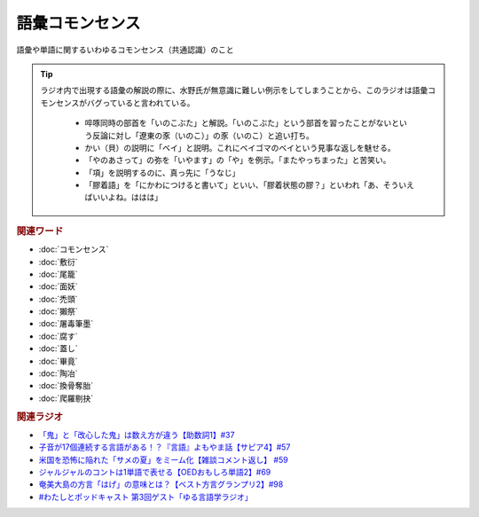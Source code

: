 語彙コモンセンス
==========================================
.. glossary::
    語彙コモンセンス : こ

語彙や単語に関するいわゆるコモンセンス（共通認識）のこと

.. tip:: 
  ラジオ内で出現する語彙の解説の際に、水野氏が無意識に難しい例示をしてしまうことから、このラジオは語彙コモンセンスがバグっていると言われている。
  
    * 啐啄同時の部首を「いのこぶた」と解説。「いのこぶた」という部首を習ったことがないという反論に対し「遼東の豕（いのこ）」の豕（いのこ）と追い打ち。
    * かい（貝）の説明に「ベイ」と説明。これにベイゴマのベイという見事な返しを魅せる。
    * 「やのあさって」の弥を「いやます」の「や」を例示。「またやっちまった」と苦笑い。
    * 「項」を説明するのに、真っ先に「うなじ」
    * 「膠着語」を「にかわにつけると書いて」といい、「膠着状態の膠？」といわれ「あ、そういえばいいよね。ははは」


.. rubric:: 関連ワード
* :doc:`コモンセンス` 
* :doc:`敷衍` 
* :doc:`尾籠` 
* :doc:`面妖` 
* :doc:`禿頭` 
* :doc:`獺祭` 
* :doc:`屠毒筆墨` 
* :doc:`腐す` 
* :doc:`蓋し` 
* :doc:`畢竟` 
* :doc:`陶冶` 
* :doc:`換骨奪胎` 
* :doc:`爬羅剔抉` 

.. rubric:: 関連ラジオ
* `「鬼」と「改心した鬼」は数え方が違う【助数詞1】#37`_
* `子音が17個連続する言語がある！？『言語』よもやま話【サピア4】#57`_
* `米国を恐怖に陥れた「サメの夏」をミーム化【雑談コメント返し】 #59`_
* `ジャルジャルのコントは1単語で表せる【OEDおもしろ単語2】#69`_
* `奄美大島の方言「はげ」の意味とは？【ベスト方言グランプリ2】#98`_
* `#わたしとポッドキャスト 第3回ゲスト「ゆる言語学ラジオ」`_

.. _#わたしとポッドキャスト 第3回ゲスト「ゆる言語学ラジオ」: https://youtu.be/goYHBS4Fa8k
.. _子音が17個連続する言語がある！？『言語』よもやま話【サピア4】#57: https://www.youtube.com/watch?v=fFbumZyreQA
.. _奄美大島の方言「はげ」の意味とは？【ベスト方言グランプリ2】#98: https://www.youtube.com/watch?v=O54r0v9sJig
.. _米国を恐怖に陥れた「サメの夏」をミーム化【雑談コメント返し】 #59: https://www.youtube.com/watch?v=EtXBKIMqSUY
.. _ジャルジャルのコントは1単語で表せる【OEDおもしろ単語2】#69: https://www.youtube.com/watch?v=WffHr9ypGsw
.. _「鬼」と「改心した鬼」は数え方が違う【助数詞1】#37: https://www.youtube.com/watch?v=dNNMueYZTms
